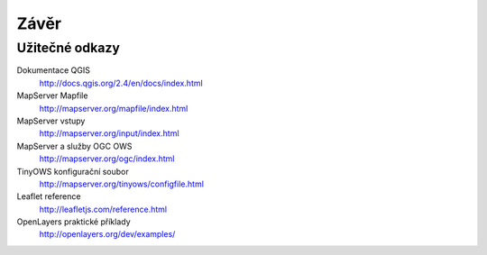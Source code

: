Závěr
=====

Užitečné odkazy
---------------

Dokumentace QGIS
    http://docs.qgis.org/2.4/en/docs/index.html

MapServer Mapfile 
    http://mapserver.org/mapfile/index.html

MapServer vstupy
    http://mapserver.org/input/index.html

MapServer a služby OGC OWS
    http://mapserver.org/ogc/index.html 

TinyOWS konfigurační soubor
    http://mapserver.org/tinyows/configfile.html

Leaflet reference
    http://leafletjs.com/reference.html

OpenLayers praktické příklady
    http://openlayers.org/dev/examples/
